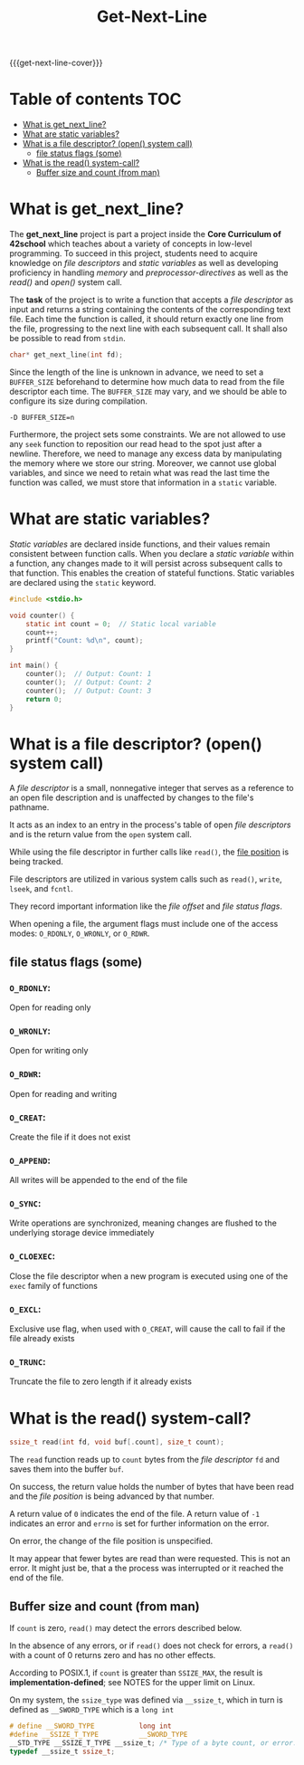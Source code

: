 #+title: Get-Next-Line
#+macro: get-next-line-cover [[file:cover-get_next_line-bonus.png]]
#+options: ^:nil

{{{get-next-line-cover}}}
#+begin_export markdown
<p align="center">
<img alt="GitHub code size in bytes" src="https://img.shields.io/github/languages/code-size/Keisn1/get-next-line?color=blueviolet" />
<img alt="GitHub top language" src="https://img.shields.io/github/languages/top/Keisn1/get-next-line?color=blue" />
<img alt="GitHub last commit" src="https://img.shields.io/github/last-commit/Keisn1/get-next-line?color=brightgreen" />
<img alt="GitHub Lines of Code" src="https://tokei.rs/b1/github/Keisn1/get-next-line?category=code" />
</p>
#+end_export

* Table of contents :TOC:
- [[#what-is-get_next_line][What is get_next_line?]]
- [[#what-are-static-variables][What are static variables?]]
- [[#what-is-a-file-descriptor-open-system-call][What is a file descriptor? (open() system call)]]
  - [[#file-status-flags-some][file status flags (some)]]
- [[#what-is-the-read-system-call][What is the read() system-call?]]
  - [[#buffer-size-and-count-from-man][Buffer size and count (from man)]]

* What is get_next_line?
The *get_next_line* project is part a project inside the *Core Curriculum of 42school* which teaches about a variety of concepts in low-level programming. To succeed in this project, students need to acquire knowledge on /file descriptors/ and /static variables/ as well as developing proficiency in handling /memory/ and /preprocessor-directives/ as well as the /read()/ and /open()/ system call.

The *task* of the project is to write a function that accepts a /file descriptor/ as input and returns a string containing the contents of the corresponding text file. Each time the function is called, it should return exactly one line from the file, progressing to the next line with each subsequent call. It shall also be possible to read from =stdin=.
#+begin_src c
char* get_next_line(int fd);
#+end_src

Since the length of the line is unknown in advance, we need to set a =BUFFER_SIZE= beforehand to determine how much data to read from the file descriptor each time. The =BUFFER_SIZE= may vary, and we should be able to configure its size during compilation.
#+begin_src shell
-D BUFFER_SIZE=n
#+end_src

Furthermore, the project sets some constraints.
We are not allowed to use any =seek= function to reposition our read head to the spot just after a newline.
Therefore, we need to manage any excess data by manipulating the memory where we store our string.
Moreover, we cannot use global variables, and since we need to retain what was read the last time the function was called, we must store that information in a =static= variable.
* What are static variables?
/Static variables/ are declared inside functions, and their values remain consistent between function calls. When you declare a /static variable/ within a function, any changes made to it will persist across subsequent calls to that function. This enables the creation of stateful functions. Static variables are declared using the =static= keyword.
#+begin_src c
#include <stdio.h>

void counter() {
	static int count = 0;  // Static local variable
	count++;
	printf("Count: %d\n", count);
}

int main() {
	counter();  // Output: Count: 1
	counter();  // Output: Count: 2
	counter();  // Output: Count: 3
	return 0;
}
#+end_src

* What is a file descriptor? (open() system call)
A /file descriptor/ is a small, nonnegative integer that serves as a reference to an open file description and is unaffected by changes to the file's pathname.

It acts as an index to an entry in the process's table of open /file descriptors/ and is the return value from the =open= system call.

While using the file descriptor in further calls like =read()=, the [[https://www.gnu.org/software/libc/manual/html_node/File-Position.html][file position]] is being tracked.

File descriptors are utilized in various system calls such as =read()=, =write=, =lseek=, and =fcntl=.

They record important information like the /file offset/ and /file status flags/.

When opening a file, the argument flags must include one of the access modes: =O_RDONLY=, =O_WRONLY=, or =O_RDWR=.

** file status flags (some)
*** =O_RDONLY=:
Open for reading only
*** =O_WRONLY=:
Open for writing only
*** =O_RDWR=:
Open for reading and writing
*** =O_CREAT=:
Create the file if it does not exist
*** =O_APPEND=:
All writes will be appended to the end of the file
*** =O_SYNC=:
Write operations are synchronized, meaning changes are flushed to the underlying storage device immediately
*** =O_CLOEXEC=:
Close the file descriptor when a new program is executed using one of the =exec= family of functions
*** =O_EXCL=:
Exclusive use flag, when used with =O_CREAT=, will cause the call to fail if the file already exists
*** =O_TRUNC=:
Truncate the file to zero length if it already exists
* What is the read() system-call?
#+begin_src c
ssize_t read(int fd, void buf[.count], size_t count);
#+end_src
The =read= function reads up to ~count~ bytes from the /file descriptor/ ~fd~ and saves them into the buffer ~buf~.

On success, the return value holds the number of bytes that have been read and the /file position/ is being advanced by that number.

A return value of =0= indicates the end of the file. A return value of =-1= indicates an error and =errno= is set for further information on the error.

On error, the change of the file position is unspecified.

It may appear that fewer bytes are read than were requested. This is not an error. It might just be, that a the process was interrupted or it reached the end of the file.

** Buffer size and count (from man)
If ~count~ is zero, =read()= may detect the errors described below.

In the absence of any errors, or if =read()= does not check for errors, a =read()= with a count of 0 returns zero and has no other effects.

According to POSIX.1, if ~count~ is greater than =SSIZE_MAX=, the result is *implementation-defined*; see NOTES for the upper limit on Linux.

On my system, the ~ssize_type~ was defined via ~__ssize_t~, which in turn is defined as ~__SWORD_TYPE~ which is a ~long int~
  #+begin_src c
# define __SWORD_TYPE           long int
#define __SSIZE_T_TYPE          __SWORD_TYPE
__STD_TYPE __SSIZE_T_TYPE __ssize_t; /* Type of a byte count, or error.  */
typedef __ssize_t ssize_t;
  #+end_src
